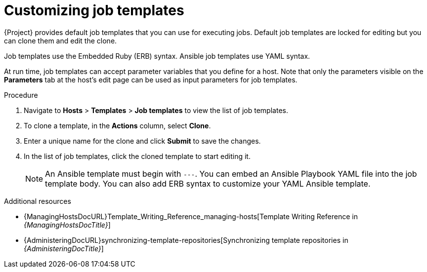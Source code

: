 :_mod-docs-content-type: PROCEDURE

[id="customizing-job-templates"]
= Customizing job templates

[role="_abstract"]
{Project} provides default job templates that you can use for executing jobs.
Default job templates are locked for editing but you can clone them and edit the clone.

Job templates use the Embedded Ruby (ERB) syntax.
Ansible job templates use YAML syntax.

At run time, job templates can accept parameter variables that you define for a host.
Note that only the parameters visible on the *Parameters* tab at the host's edit page can be used as input parameters for job templates.

.Procedure
. Navigate to *Hosts* > *Templates* > *Job templates* to view the list of job templates.
. To clone a template, in the *Actions* column, select *Clone*.
. Enter a unique name for the clone and click *Submit* to save the changes.
. In the list of job templates, click the cloned template to start editing it.
+
[NOTE]
====
An Ansible template must begin with `---`.
You can embed an Ansible Playbook YAML file into the job template body.
You can also add ERB syntax to customize your YAML Ansible template.
====

.Additional resources
* {ManagingHostsDocURL}Template_Writing_Reference_managing-hosts[Template Writing Reference in _{ManagingHostsDocTitle}_]
* {AdministeringDocURL}synchronizing-template-repositories[Synchronizing template repositories in _{AdministeringDocTitle}_]
